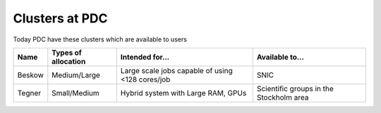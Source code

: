 .. index:: clusters_at_pdc
.. _clusters_at_pdc:

Clusters at PDC
===============

Today PDC have these clusters which are available to users

====== =================== ============================= =======================================
Name   Types of allocation Intended for...               Available to...
====== =================== ============================= =======================================
Beskow Medium/Large        Large scale jobs capable of   SNIC
                           using <128 cores/job
Tegner Small/Medium        Hybrid system with Large RAM, Scientific groups in the Stockholm area
                           GPUs
====== =================== ============================= =======================================
